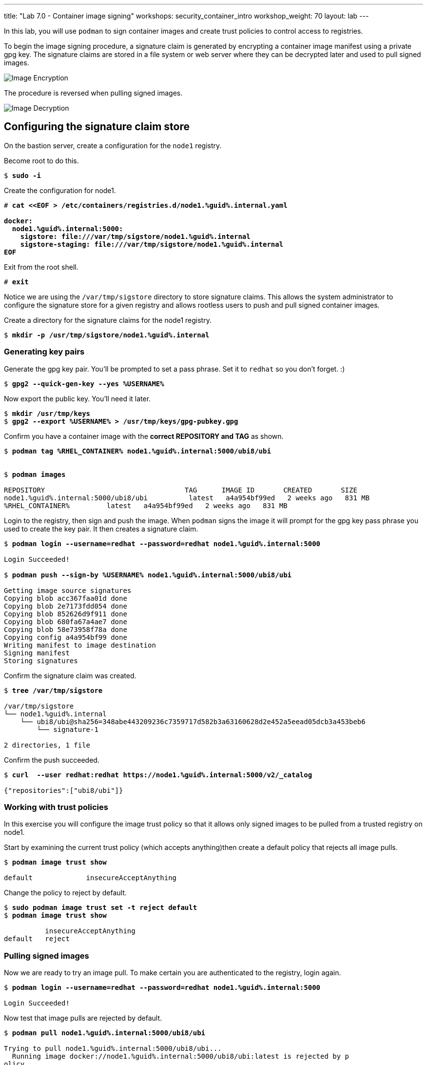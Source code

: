 ---
title: "Lab 7.0 - Container image signing"
workshops: security_container_intro
workshop_weight: 70
layout: lab
---

:imagesdir: images
:GUID: %guid%
:markup-in-source: verbatim,attributes,quotes
:toc:

:badges:
:icons: font
:imagesdir: /workshops/security_container_intro/images
:source-highlighter: highlight.js
:source-language: yaml

In this lab, you will use `podman` to sign container images and create trust policies to control access to registries. 

To begin the image signing procedure, a signature claim is generated by encrypting a container image manifest using a private
gpg key. The signature claims are stored in a file system or web
server where they can be decrypted later and used to pull signed
images.

image::encrypt.png[Image Encryption]

The procedure is reversed when pulling signed images.

image::decrypt.png[Image Decryption]
== Configuring the signature claim store

On the bastion server, create a configuration for the `node1` registry. 

.Become root to do this.
[source,subs="{markup-in-source}"]
```
$ *sudo -i*
```

.Create the configuration for node1.
[source,subs="{markup-in-source}"]
```
# *cat <<EOF > /etc/containers/registries.d/node1.{GUID}.internal.yaml

docker:
  node1.{GUID}.internal:5000:
    sigstore: file:///var/tmp/sigstore/node1.{GUID}.internal
    sigstore-staging: file:///var/tmp/sigstore/node1.{GUID}.internal
EOF*
```

.Exit from the root shell.
[source,subs="{markup-in-source}"]
```
# *exit*
```

Notice we are using the `/var/tmp/sigstore` directory to store signature claims. This allows the system administrator to configure the signature store for a given registry and allows rootless users to push and pull signed container images.

.Create a directory for the signature claims for the node1 registry.
[source,subs="{markup-in-source}"]
```
$ *mkdir -p /usr/tmp/sigstore/node1.{GUID}.internal*
```

=== Generating key pairs

.Generate the gpg key pair. You'll be prompted to set a pass phrase. Set it to `redhat` so you don't forget. :)
[source,subs="{markup-in-source}"]
```
$ *gpg2 --quick-gen-key --yes %USERNAME%*
```

.Now export the public key. You'll need it later.
[source,subs="{markup-in-source}"]
```
$ *mkdir /usr/tmp/keys*
$ *gpg2 --export %USERNAME% > /usr/tmp/keys/gpg-pubkey.gpg*
```

.Confirm you have a container image with the **correct REPOSITORY and TAG** as shown.
[source,subs="{markup-in-source}"]
```
$ *podman tag %RHEL_CONTAINER% node1.{GUID}.internal:5000/ubi8/ubi*


$ *podman images*

REPOSITORY                                  TAG      IMAGE ID       CREATED       SIZE
node1.{GUID}.internal:5000/ubi8/ubi          latest   a4a954bf99ed   2 weeks ago   831 MB
%RHEL_CONTAINER%         latest   a4a954bf99ed   2 weeks ago   831 MB
```

.Login to the registry, then sign and push the image. When `podman` signs the image it will prompt for the gpg key pass phrase you used to create the key pair. It then creates a signature claim.
[source,subs="{markup-in-source}"]
```
$ *podman login --username=redhat --password=redhat node1.{GUID}.internal:5000*

Login Succeeded!

$ *podman push --sign-by %USERNAME% node1.{GUID}.internal:5000/ubi8/ubi*

Getting image source signatures
Copying blob acc367faa01d done
Copying blob 2e7173fdd054 done
Copying blob 852626d9f911 done
Copying blob 680fa67a4ae7 done
Copying blob 58e73958f78a done
Copying config a4a954bf99 done
Writing manifest to image destination
Signing manifest
Storing signatures
```

.Confirm the signature claim was created. 
[source,subs="{markup-in-source}"]
```
$ *tree /var/tmp/sigstore*

/var/tmp/sigstore
└── node1.{GUID}.internal
    └── ubi8/ubi@sha256=348abe443209236c7359717d582b3a63160628d2e452a5eead05dcb3a453beb6
        └── signature-1

2 directories, 1 file
```

.Confirm the push succeeded.
[source,subs="{markup-in-source}"]
```
$ *curl  --user redhat:redhat https://node1.{GUID}.internal:5000/v2/_catalog*

{"repositories":["ubi8/ubi"]}
```

=== Working with trust policies

In this exercise you will configure the image trust policy so that it allows only signed images to be pulled from a trusted registry on node1. 

.Start by examining the current trust policy (which accepts anything)then create a default policy that rejects all image pulls.
[source,subs="{markup-in-source}"]
```
$ *podman image trust show*

default             insecureAcceptAnything                         
```

.Change the policy to reject by default.
[source,subs="{markup-in-source}"]
```
$ *sudo podman image trust set -t reject default*
$ *podman image trust show*

          insecureAcceptAnything      
default   reject
```

=== Pulling signed images

.Now we are ready to try an image pull. To make certain you are authenticated to the registry, login again.
[source,subs="{markup-in-source}"]
```
$ *podman login --username=redhat --password=redhat node1.{GUID}.internal:5000*

Login Succeeded!
```

.Now test that image pulls are rejected by default.
[source,subs="{markup-in-source}"]
```
$ *podman pull node1.{GUID}.internal:5000/ubi8/ubi*

Trying to pull node1.{GUID}.internal:5000/ubi8/ubi...
  Running image docker://node1.{GUID}.internal:5000/ubi8/ubi:latest is rejected by p
olicy.
Error: error pulling image "node1.{GUID}.internal:5000/ubi8/ubi": unable to pull nod
e1.summit.internal:5000/ubi8/ubi: unable to pull image: Source image rejected: Runni
ng image docker://node1.{GUID}.internal:5000/ubi8/ubi:latest is rejected by policy.
```

.Set a trust policy for node1.{GUID}.internal using your exported public gpg key.
[source,subs="{markup-in-source}"]
```
$ *sudo podman image trust set --type signedBy --pubkeysfile /usr/tmp/keys/gpg-pubkey.gpg node1.{GUID}.internal:5000*
```

.Now examine the image trust again. It should show that any image pulls from node1.{GUID}.internal must be signed. 
[source,subs="{markup-in-source}"]
```
$ *podman image trust show*

default                      reject                              
node1.summit.internal:5000   signedBy                 ec2-user   file:///var/tmp/s
igstore/node1.summit.internal
```

.Finally, try to pull the image from the trusted registry on node1.{GUID}.internal and it should succeed.
[source,subs="{markup-in-source}"]
```
$ *podman pull node1.{GUID}.internal:5000/ubi8/ubi:latest*

Trying to pull node1.summit.internal:5000/ubi8/ubi...
Getting image source signatures
Checking if image destination supports signatures
Copying blob e9bd946da7a5 skipped: already exists
Copying blob a727de8a9a50 skipped: already exists
Copying blob 60832cdfaf75 skipped: already exists
Copying blob f304768caba3 skipped: already exists
Copying blob 103696e3c551 skipped: already exists
Copying config a4a954bf99 done
Writing manifest to image destination
Storing signatures
```

=== Create a trust policy for Red Hat images. 

In this exercise, you will create a trust policy that allows only signed images to be pulled from Red Hat's Container Catalog.  

.First, try a pull and it should fail because of the default policy.
[source,subs="{markup-in-source}"]
```
$ *podman pull %RHEL_CONTAINER%*

Trying to pull %RHEL_CONTAINER%...
  Running image docker://%RHEL_CONTAINER%:latest is rejected by policy.
Error: error pulling image "%RHEL_CONTAINER%": unable to pull %RHEL_CONTAINER%: unable to pull image: Source image rejected: Running image docker://%RHEL_CONTAINER%:latest is rejected by policy.
```

Configure the sigstore for the RedHat registry.

.Become root to do this.
[source,subs="{markup-in-source}"]
```
$ *sudo -i*
```

.Create the configuration for node1.
[source,subs="{markup-in-source}"]
```
# *cat <<EOF > /etc/containers/registries.d/registry.access.redhat.com.yaml
docker:
     registry.access.redhat.com:
         sigstore: https://access.redhat.com/webassets/docker/content/sigstore
EOF*
```

.Exit from the root shell.
[source,subs="{markup-in-source}"]
```
# *exit*
```

.Configure the trust policy for the RedHat registry.
[source,subs="{markup-in-source}"]
```
$ *sudo podman image trust set -f /etc/pki/rpm-gpg/RPM-GPG-KEY-redhat-release registry.access.redhat.com*
```

.Examine the trust policy again.
[source,subs="{markup-in-source}"]
```
$ *podman image trust show*
                             insecureAcceptAnything
default                      reject
node1.{GUID}.internal:5000   signedBy                 ec2-user                                   file:///var/tmp/sigstore
registry.access.redhat.com   signedBy                 security@redhat.com, security@redhat.com   https://access.redhat.com/webassets/docker/content/sigstore
```

.Try the image pull again.
[source,subs="{markup-in-source}"]
```
$ *podman pull %RHEL_CONTAINER%*

Trying to pull %RHEL_CONTAINER%...
Getting image source signatures
Checking if image destination supports signatures
Copying blob 0bb54aa5e977 done
Copying blob 941e1e2b31a8 done
Copying config 0c46e5c7a8 done
Writing manifest to image destination
Storing signatures
0c46e5c7a82a97d21447ee6a1ef0d407317642c9361b562456395e087be08774
```

This https://access.redhat.com/articles/3116561[kbase article] has more detail.

=== Blocking a registry

It is recommended that a registry trust policy be used to control which registries you want to allow users to pull and push from. This gives greater flexibility, and supports all container runtimes and tools including the docker daemon, podman, buildah and cri-o.

.There are a few ways to approach this.
* Create a default reject policy and trust only node1
* Create a default accept policy and reject node2

Take what you've learn and give each a try.

.Now try to pull the image from node2.{GUID}.internal, it should fail.
[source,subs="{markup-in-source}"]
```
$ *podman pull node2.{GUID}.internal:5000/ubi8/ubi*

Trying to pull node2.{GUID}.internal:5000/ubi8/ubi...
  Running image docker://node2.{GUID}.internal:5000/ubi8/ubi:latest is rejected by policy.
Error: error pulling image "node2.{GUID}.internal:5000/ubi8/ubi": unable to pull node2.{GUID}.internal:5000/ubi8/ubi: unabl
e to pull image: Source image rejected: Running image docker://node2.{GUID}.internal:5000/ubi8/ubi:latest is rejected by policy.
```

{{< importPartial "footer/footer.html" >}}